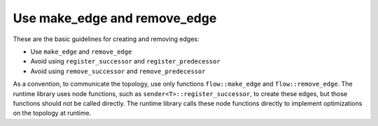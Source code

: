 .. _use_make_edge:

Use make_edge and remove_edge
=============================


These are the basic guidelines for creating and removing edges:


-  Use ``make_edge`` and ``remove_edge``


-  Avoid using ``register_successor`` and ``register_predecessor``


-  Avoid using ``remove_successor`` and ``remove_predecessor``


As a convention, to communicate the topology, use only functions
``flow::make_edge`` and ``flow::remove_edge``. The runtime library uses node
functions, such as ``sender<T>::register_successor``, to create these edges,
but those functions should not be called directly. The runtime library
calls these node functions directly to implement optimizations on the
topology at runtime.

